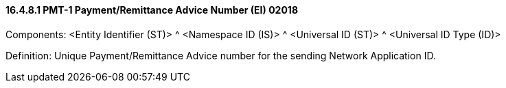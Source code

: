 ==== 16.4.8.1 PMT-1 Payment/Remittance Advice Number (EI) 02018

Components: <Entity Identifier (ST)> ^ <Namespace ID (IS)> ^ <Universal ID (ST)> ^ <Universal ID Type (ID)>

Definition: Unique Payment/Remittance Advice number for the sending Network Application ID.

